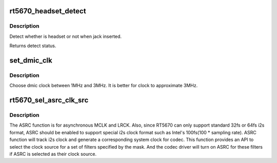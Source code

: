 .. -*- coding: utf-8; mode: rst -*-
.. src-file: sound/soc/codecs/rt5670.c

.. _`rt5670_headset_detect`:

rt5670_headset_detect
=====================

.. c:function:: int rt5670_headset_detect(struct snd_soc_component *component, int jack_insert)

    Detect headset.

    :param component:
        SoC audio component device.
    :type component: struct snd_soc_component \*

    :param jack_insert:
        Jack insert or not.
    :type jack_insert: int

.. _`rt5670_headset_detect.description`:

Description
-----------

Detect whether is headset or not when jack inserted.

Returns detect status.

.. _`set_dmic_clk`:

set_dmic_clk
============

.. c:function:: int set_dmic_clk(struct snd_soc_dapm_widget *w, struct snd_kcontrol *kcontrol, int event)

    Set parameter of dmic.

    :param w:
        DAPM widget.
    :type w: struct snd_soc_dapm_widget \*

    :param kcontrol:
        The kcontrol of this widget.
    :type kcontrol: struct snd_kcontrol \*

    :param event:
        Event id.
    :type event: int

.. _`set_dmic_clk.description`:

Description
-----------

Choose dmic clock between 1MHz and 3MHz.
It is better for clock to approximate 3MHz.

.. _`rt5670_sel_asrc_clk_src`:

rt5670_sel_asrc_clk_src
=======================

.. c:function:: int rt5670_sel_asrc_clk_src(struct snd_soc_component *component, unsigned int filter_mask, unsigned int clk_src)

    select ASRC clock source for a set of filters

    :param component:
        SoC audio component device.
    :type component: struct snd_soc_component \*

    :param filter_mask:
        mask of filters.
    :type filter_mask: unsigned int

    :param clk_src:
        clock source
    :type clk_src: unsigned int

.. _`rt5670_sel_asrc_clk_src.description`:

Description
-----------

The ASRC function is for asynchronous MCLK and LRCK. Also, since RT5670 can
only support standard 32fs or 64fs i2s format, ASRC should be enabled to
support special i2s clock format such as Intel's 100fs(100 \* sampling rate).
ASRC function will track i2s clock and generate a corresponding system clock
for codec. This function provides an API to select the clock source for a
set of filters specified by the mask. And the codec driver will turn on ASRC
for these filters if ASRC is selected as their clock source.

.. This file was automatic generated / don't edit.

